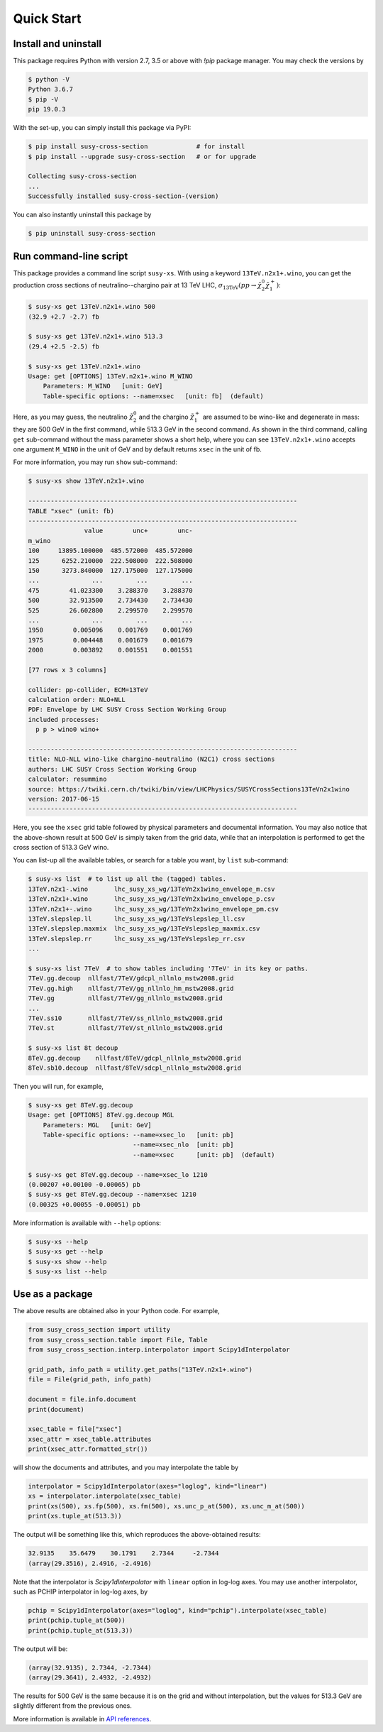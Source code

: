 Quick Start
===========

Install and uninstall
---------------------

This package requires Python with version 2.7, 3.5 or above with `!pip` package manager.
You may check the versions by

.. code-block:: console

   $ python -V
   Python 3.6.7
   $ pip -V
   pip 19.0.3

With the set-up, you can simply install this package via PyPI:

.. code-block:: console

   $ pip install susy-cross-section             # for install
   $ pip install --upgrade susy-cross-section   # or for upgrade

   Collecting susy-cross-section
   ...
   Successfully installed susy-cross-section-(version)

You can also instantly uninstall this package by

.. code-block:: console

   $ pip uninstall susy-cross-section


Run command-line script
-----------------------

This package provides a command line script ``susy-xs``.
With using a keyword ``13TeV.n2x1+.wino``, you can get the production cross sections of neutralino--chargino pair at 13 TeV LHC, :math:`\sigma_{\mathrm{13TeV}}(pp\to \tilde\chi_2^0\tilde\chi_1^+)`:

.. code-block:: console

   $ susy-xs get 13TeV.n2x1+.wino 500
   (32.9 +2.7 -2.7) fb

   $ susy-xs get 13TeV.n2x1+.wino 513.3
   (29.4 +2.5 -2.5) fb

   $ susy-xs get 13TeV.n2x1+.wino
   Usage: get [OPTIONS] 13TeV.n2x1+.wino M_WINO
       Parameters: M_WINO   [unit: GeV]
       Table-specific options: --name=xsec   [unit: fb]  (default)

Here, as you may guess, the neutralino :math:`\tilde\chi_2^0` and the chargino :math:`\tilde\chi_1^+` are assumed to be wino-like and degenerate in mass: they are 500 GeV in the first command, while 513.3 GeV in the second command.
As shown in the third command, calling ``get`` sub-command without the mass parameter shows a short help, where you can see ``13TeV.n2x1+.wino`` accepts one argument ``M_WINO`` in the unit of GeV and by default returns ``xsec`` in the unit of fb.

For more information, you may run ``show`` sub-command:

.. code-block:: console

   $ susy-xs show 13TeV.n2x1+.wino

   ------------------------------------------------------------------------
   TABLE "xsec" (unit: fb)
   ------------------------------------------------------------------------
                  value        unc+        unc-
   m_wino
   100     13895.100000  485.572000  485.572000
   125      6252.210000  222.508000  222.508000
   150      3273.840000  127.175000  127.175000
   ...              ...         ...         ...
   475        41.023300    3.288370    3.288370
   500        32.913500    2.734430    2.734430
   525        26.602800    2.299570    2.299570
   ...              ...         ...         ...
   1950        0.005096    0.001769    0.001769
   1975        0.004448    0.001679    0.001679
   2000        0.003892    0.001551    0.001551

   [77 rows x 3 columns]

   collider: pp-collider, ECM=13TeV
   calculation order: NLO+NLL
   PDF: Envelope by LHC SUSY Cross Section Working Group
   included processes:
     p p > wino0 wino+

   ------------------------------------------------------------------------
   title: NLO-NLL wino-like chargino-neutralino (N2C1) cross sections
   authors: LHC SUSY Cross Section Working Group
   calculator: resummino
   source: https://twiki.cern.ch/twiki/bin/view/LHCPhysics/SUSYCrossSections13TeVn2x1wino
   version: 2017-06-15
   ------------------------------------------------------------------------


Here, you see the ``xsec`` grid table followed by physical parameters and documental information.
You may also notice that the above-shown result at 500 GeV is simply taken from the grid data, while that an interpolation is performed to get the cross section of 513.3 GeV wino.

You can list-up all the available tables, or search for a table you want, by ``list`` sub-command:

.. code-block:: console

   $ susy-xs list  # to list up all the (tagged) tables.
   13TeV.n2x1-.wino       lhc_susy_xs_wg/13TeVn2x1wino_envelope_m.csv
   13TeV.n2x1+.wino       lhc_susy_xs_wg/13TeVn2x1wino_envelope_p.csv
   13TeV.n2x1+-.wino      lhc_susy_xs_wg/13TeVn2x1wino_envelope_pm.csv
   13TeV.slepslep.ll      lhc_susy_xs_wg/13TeVslepslep_ll.csv
   13TeV.slepslep.maxmix  lhc_susy_xs_wg/13TeVslepslep_maxmix.csv
   13TeV.slepslep.rr      lhc_susy_xs_wg/13TeVslepslep_rr.csv
   ...

   $ susy-xs list 7TeV  # to show tables including '7TeV' in its key or paths.
   7TeV.gg.decoup  nllfast/7TeV/gdcpl_nllnlo_mstw2008.grid
   7TeV.gg.high    nllfast/7TeV/gg_nllnlo_hm_mstw2008.grid
   7TeV.gg         nllfast/7TeV/gg_nllnlo_mstw2008.grid
   ...
   7TeV.ss10       nllfast/7TeV/ss_nllnlo_mstw2008.grid
   7TeV.st         nllfast/7TeV/st_nllnlo_mstw2008.grid

   $ susy-xs list 8t decoup
   8TeV.gg.decoup    nllfast/8TeV/gdcpl_nllnlo_mstw2008.grid
   8TeV.sb10.decoup  nllfast/8TeV/sdcpl_nllnlo_mstw2008.grid

Then you will run, for example,

.. code-block:: console

   $ susy-xs get 8TeV.gg.decoup
   Usage: get [OPTIONS] 8TeV.gg.decoup MGL
       Parameters: MGL   [unit: GeV]
       Table-specific options: --name=xsec_lo   [unit: pb]
                               --name=xsec_nlo  [unit: pb]
                               --name=xsec      [unit: pb]  (default)

   $ susy-xs get 8TeV.gg.decoup --name=xsec_lo 1210
   (0.00207 +0.00100 -0.00065) pb
   $ susy-xs get 8TeV.gg.decoup --name=xsec 1210
   (0.00325 +0.00055 -0.00051) pb

More information is available with ``--help`` options:

.. code-block:: console

   $ susy-xs --help
   $ susy-xs get --help
   $ susy-xs show --help
   $ susy-xs list --help


Use as a package
----------------

The above results are obtained also in your Python code.
For example,

.. code-block:: python

   from susy_cross_section import utility
   from susy_cross_section.table import File, Table
   from susy_cross_section.interp.interpolator import Scipy1dInterpolator

   grid_path, info_path = utility.get_paths("13TeV.n2x1+.wino")
   file = File(grid_path, info_path)

   document = file.info.document
   print(document)

   xsec_table = file["xsec"]
   xsec_attr = xsec_table.attributes
   print(xsec_attr.formatted_str())

will show the documents and attributes, and you may interpolate the table by

.. code-block:: python

   interpolator = Scipy1dInterpolator(axes="loglog", kind="linear")
   xs = interpolator.interpolate(xsec_table)
   print(xs(500), xs.fp(500), xs.fm(500), xs.unc_p_at(500), xs.unc_m_at(500))
   print(xs.tuple_at(513.3))

The output will be something like this, which reproduces the above-obtained results:

.. code-block:: python

   32.9135    35.6479    30.1791    2.7344     -2.7344
   (array(29.3516), 2.4916, -2.4916)

Note that the interpolator is `Scipy1dInterpolator` with ``linear`` option in log-log axes.
You may use another interpolator, such as PCHIP interpolator in log-log axes, by

.. code-block:: python

   pchip = Scipy1dInterpolator(axes="loglog", kind="pchip").interpolate(xsec_table)
   print(pchip.tuple_at(500))
   print(pchip.tuple_at(513.3))

The output will be:

.. code-block:: python

   (array(32.9135), 2.7344, -2.7344)
   (array(29.3641), 2.4932, -2.4932)

The results for 500 GeV is the same because it is on the grid and without interpolation, but the values for 513.3 GeV are slightly different from the previous ones.

More information is available in `API references`_.

.. _API references:
      api_reference
